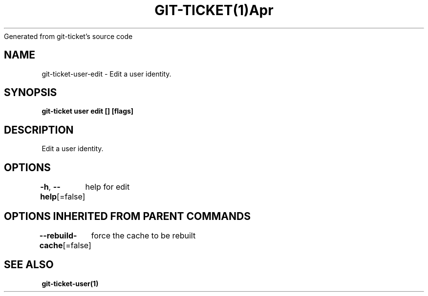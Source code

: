 .nh
.TH GIT\-TICKET(1)Apr 2019
Generated from git\-ticket's source code

.SH NAME
.PP
git\-ticket\-user\-edit \- Edit a user identity.


.SH SYNOPSIS
.PP
\fBgit\-ticket user edit [] [flags]\fP


.SH DESCRIPTION
.PP
Edit a user identity.


.SH OPTIONS
.PP
\fB\-h\fP, \fB\-\-help\fP[=false]
	help for edit


.SH OPTIONS INHERITED FROM PARENT COMMANDS
.PP
\fB\-\-rebuild\-cache\fP[=false]
	force the cache to be rebuilt


.SH SEE ALSO
.PP
\fBgit\-ticket\-user(1)\fP
